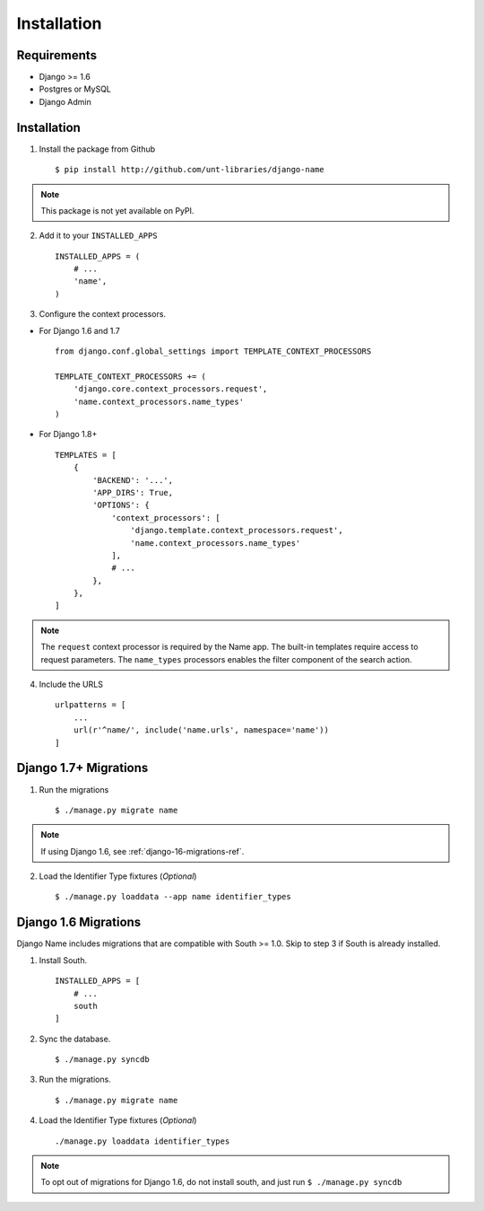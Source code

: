 
============
Installation
============

Requirements
------------

- Django >= 1.6
- Postgres or MySQL
- Django Admin


Installation
------------

1. Install the package from Github ::

    $ pip install http://github.com/unt-libraries/django-name

.. note::
    This package is not yet available on PyPI.
    

2. Add it to your ``INSTALLED_APPS`` ::

    INSTALLED_APPS = (
        # ...
        'name',
    )

3. Configure the context processors. 

- For Django 1.6 and 1.7 ::

    from django.conf.global_settings import TEMPLATE_CONTEXT_PROCESSORS

    TEMPLATE_CONTEXT_PROCESSORS += (
        'django.core.context_processors.request',
        'name.context_processors.name_types'
    )

- For Django 1.8+ ::

    TEMPLATES = [
        {
            'BACKEND': '...',
            'APP_DIRS': True,
            'OPTIONS': {
                'context_processors': [
                    'django.template.context_processors.request',
                    'name.context_processors.name_types'
                ],
                # ...
            },
        },
    ]
    

.. note:: The ``request`` context processor is required by the Name app. The built-in templates require access to request parameters.
    The ``name_types`` processors enables the filter component of the search action.


4. Include the URLS ::

    urlpatterns = [
        ...
        url(r'^name/', include('name.urls', namespace='name'))
    ]


Django 1.7+ Migrations
----------------------

1. Run the migrations ::

   $ ./manage.py migrate name

.. note:: If using Django 1.6, see :ref:`django-16-migrations-ref`.


2. Load the Identifier Type fixtures (`Optional`) ::

   $ ./manage.py loaddata --app name identifier_types


.. _django-16-migrations-ref:

Django 1.6 Migrations
---------------------

Django Name includes migrations that are compatible with South >= 1.0. Skip to step 3 if South is already installed. 

1. Install South. ::

    INSTALLED_APPS = [
        # ...
        south
    ]

2. Sync the database. ::

   $ ./manage.py syncdb

   

3. Run the migrations. ::

   $ ./manage.py migrate name


4. Load the Identifier Type fixtures (`Optional`) ::

   ./manage.py loaddata identifier_types

.. note:: To opt out of migrations for Django 1.6, do not install south, and just run ``$ ./manage.py syncdb``
